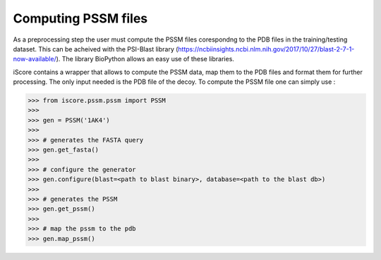 Computing PSSM files
=============================

As a preprocessing step the user must compute the PSSM files corespondng to the PDB files in the training/testing dataset. This can be acheived with the PSI-Blast library (https://ncbiinsights.ncbi.nlm.nih.gov/2017/10/27/blast-2-7-1-now-available/). The library BioPython allows an easy use of these libraries.


iScore contains a wrapper that allows to compute the PSSM data, map them to the PDB files and format them for further processing. The only input needed is the PDB file of the decoy. To compute the PSSM file one can simply use :


>>> from iscore.pssm.pssm import PSSM
>>>
>>> gen = PSSM('1AK4')
>>>
>>> # generates the FASTA query
>>> gen.get_fasta()
>>>
>>> # configure the generator
>>> gen.configure(blast=<path to blast binary>, database=<path to the blast db>)
>>>
>>> # generates the PSSM
>>> gen.get_pssm()
>>>
>>> # map the pssm to the pdb
>>> gen.map_pssm()
